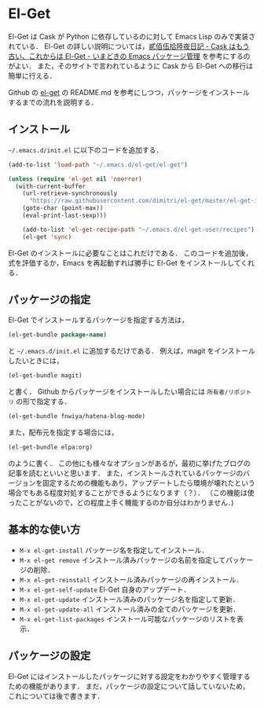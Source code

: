# -*- mode: org; coding: utf-8-unix -*-

* El-Get
El-Get は Cask が Python に依存しているのに対して Emacs Lisp のみで実装されている．
El-Get の詳しい説明については，[[http://tarao.hatenablog.com/entry/20150221/1424518030][貳佰伍拾陸夜日記 - Cask はもう古い、これからは El-Get - いまどきの Emacs パッケージ管理]] を参考にするのがよい．
また，そのサイトで言われているように Cask から El-Get への移行は簡単に行える． 

Github の [[https://github.com/dimitri/el-get][el-get]] の README.md を参考にしつつ，パッケージをインストールするまでの流れを説明する．

** インストール
   =~/.emacs.d/init.el= に以下のコードを追加する．
   
   #+BEGIN_SRC emacs-lisp
   (add-to-list 'load-path "~/.emacs.d/el-get/el-get")

   (unless (require 'el-get nil 'noerror)
     (with-current-buffer
       (url-retrieve-synchronously
         "https://raw.githubusercontent.com/dimitri/el-get/master/el-get-install.el")
       (goto-char (point-max))
       (eval-print-last-sexp)))

       (add-to-list 'el-get-recipe-path "~/.emacs.d/el-get-user/recipes")
       (el-get 'sync)
   #+END_SRC
   
   El-Get のインストールに必要なことはこれだけである．
   このコードを追加後，式を評価するか，Emacs を再起動すれば勝手に El-Get をインストールしてくれる．

** パッケージの指定
   El-Get でインストールするパッケージを指定する方法は，

   #+BEGIN_SRC emacs-lisp
   (el-get-bundle package-name)
   #+END_SRC
   
   と =~/.emacs.d/init.el= に追加するだけである．
   例えば，magit をインストールしたいときには，

   #+BEGIN_SRC emacs-lisp
   (el-get-bundle magit)
   #+END_SRC
   
   と書く． Github からパッケージをインストールしたい場合には =所有者/リポジトリ= の形で指定する．

   #+BEGIN_SRC emacs-lisp
   (el-get-bundle fnwiya/hatena-blog-mode)
   #+END_SRC

   また，配布元を指定する場合には，

   #+BEGIN_SRC emacs-lisp
   (el-get-bundle elpa:org)
   #+END_SRC

   のように書く．
   この他にも様々なオプションがあるが，最初に挙げたブログの記事を読むといいと思います．
   また，インストールされているパッケージのバージョンを固定するための機能もあり，アップデートしたら環境が壊れたという場合でもある程度対処することができるようになります（？）．
   （この機能は使ったことがないので，どの程度上手く機能するのか自分はわかりません．)

** 基本的な使い方
   
   - =M-x el-get-install= 
     パッケージ名を指定してインストール．
   - =M-x el-get remove= 
     インストール済みパッケージの名前を指定してパッケージの削除．
   - =M-x el-get-reinstall= 
     インストール済みパッケージの再インストール．
   - =M-x el-get-self-update= 
     El-Get 自身のアップデート．
   - =M-x el-get-update= 
     インストール済みのパッケージ名を指定して更新．
   - =M-x el-get-update-all= 
     インストール済みの全てのパッケージを更新．
   - =M-x el-get-list-packages= 
     インストール可能なパッケージのリストを表示．

** パッケージの設定
   El-Get にはインストールしたパッケージに対する設定をわかりやすく管理するための機能があります．
   まだ，パッケージの設定について話していないため，これについては後で書きます．
